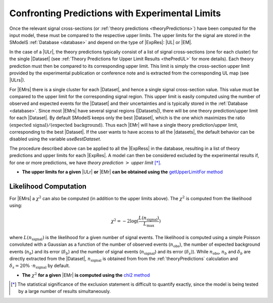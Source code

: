 .. index:: Confronting Theory Predictions with Data

.. |EM| replace:: :ref:`EM-type <EMtype>`
.. |UL| replace:: :ref:`UL-type <ULtype>`
.. |EMr| replace:: :ref:`EM-type result <EMtype>`
.. |ULr| replace:: :ref:`UL-type result <ULtype>`
.. |EMrs| replace:: :ref:`EM-type results <EMtype>`
.. |ULrs| replace:: :ref:`UL-type results <ULtype>`
.. |ExpRes| replace:: :ref:`Experimental Result<ExpResult>`
.. |ExpRess| replace:: :ref:`Experimental Results<ExpResult>`
.. |Dataset| replace:: :ref:`Data Set<DataSet>`
.. |Datasets| replace:: :ref:`Data Sets<DataSet>`
.. |dataset| replace:: :ref:`data set<DataSet>`
.. |datasets| replace:: :ref:`data sets<DataSet>`
.. |element| replace:: :ref:`element <element>`
.. |elements| replace:: :ref:`elements <element>`
.. |topology| replace:: :ref:`topology <topology>`
.. |topologies| replace:: :ref:`topologies <topology>`
.. |sigBR| replace:: :math:`\sigma \times BR`
.. |sigBRe| replace:: :math:`\sigma \times BR \times \epsilon`
.. |ssigBRe| replace:: :math:`\sum \sigma \times BR \times \epsilon`

.. _confrontPredictions:


Confronting Predictions with Experimental Limits
================================================

Once the relevant signal cross-sections (or :ref:`theory predictions <theoryPredictions>`) have been computed
for the input model, these must be compared to the respective upper limits.
The upper limits for the signal are stored in the SModelS :ref:`Database <database>`
and depend on the type of |ExpRes|: |UL| or |EM|.

In the case of a |ULr|, the theory predictions typically consist of a list of signal
cross-sections (one for each cluster) for
the single |Dataset| (see :ref:`Theory  Predictions for Upper Limit Results <thePredUL>` for more details).
Each theory prediction must then be compared to its
corresponding upper limit.  This limit is simply the cross-section upper limit provided by
the experimental publication or conference note and is extracted from the corresponding UL map (see |ULrs|).

For |EMrs| there is a single cluster for each |Dataset|, and hence a single signal cross-section
value. This value must be compared to the upper limit for the corresponding signal region.
This upper limit is easily computed using the number of observed and expected events for the |Dataset|
and their uncertainties and is typically stored in the :ref:`Database <database>`.
Since most |EMrs| have several signal regions (|Datasets|), there will be one theory prediction/upper limit
for each |Dataset|. By default SModelS keeps only the best |Dataset|, which is the one which maximizes
the ratio :math:`\mbox{(expected signal)}/\mbox{(expected background)}`.
Thus each |EMr| will have a single theory prediction/upper limit, corresponding  to the best |Dataset|.
If the user wants to have access to all the |datasets|, the default
behavior can be disabled using the variable *useBestDataset*.


The procedure described above can be applied to all the |ExpRess| in the database, resulting
in a list of theory predictions and upper limits for each |ExpRes|. A model can then be considered
excluded by the experimental results if, for one or more predictions, we have *theory prediction* :math:`>` *upper limit* [*]_.

* **The upper limits for a given**  |ULr| **or** |EMr| **can be obtained using the** `getUpperLimitFor  method <../../../documentation/build/html/experiment.html#experiment.expResultObj.ExpResult.getUpperLimitFor>`_

.. _likelihoodCalc:

Likelihood Computation
----------------------


For |EMrs| a :math:`\chi^2` can also be computed (in addition to the upper limits above).
The :math:`\chi^2` is computed from the likelihood using:

.. math::
   \chi^2 = -2 \log(\frac{L(n_{\mathrm{signal}})}{L_{\mathrm{max}}})
   
   
 
where :math:`L(n_{\mathrm{signal}})` is the likelihood for a given number of signal events. 
The likelihood is computed using a simple Poisson convoluted with a Gaussian as a function of 
the number of observed events (:math:`n_{\mathrm{obs}}`), the number of expected background events
(:math:`n_{b}`) and its error (:math:`\delta_{b}`)
and the number of signal events (:math:`n_{\mathrm{signal}}`) and its error (:math:`\delta_{s})`).
While :math:`n_{\mathrm{obs}}`, :math:`n_{b}` and :math:`\delta_{b}` are directly extracted from the |Dataset|,
:math:`n_{\mathrm{signal}}` is obtained from from the :ref:`theoryPredictions` calculation and 
:math:`\delta_{s} = 20\%~\cdot n_{\mathrm{signal}}` by default.

* **The** :math:`\chi^2` **for a given** |EMr| **is computed using the** `chi2  method <../../../documentation/build/html/tools.html#tools.statistics.chi2>`_


.. [*] The statistical significance of the exclusion statement is difficult to quantify exactly, since the model
   is being tested by a large number of results simultaneously.

